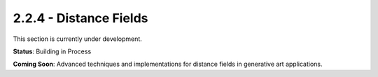 2.2.4 - Distance Fields
=====================

This section is currently under development.

**Status**: Building in Process

**Coming Soon**: Advanced techniques and implementations for distance fields in generative art applications.
